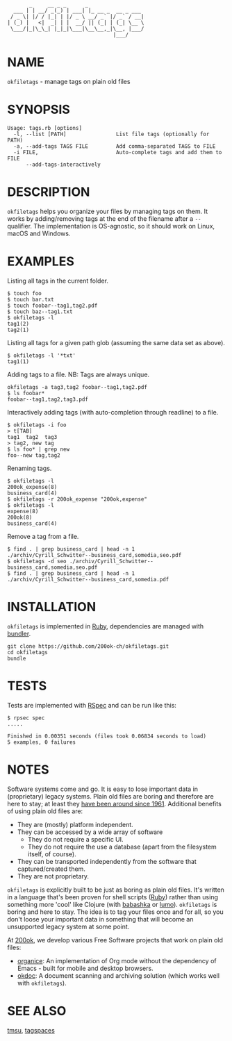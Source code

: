 #+begin_example
       _     __ _ _      _
  ___ | | __/ _(_) | ___| |_ __ _  __ _ ___
 / _ \| |/ / |_| | |/ _ \ __/ _` |/ _` / __|
| (_) |   <|  _| | |  __/ || (_| | (_| \__ \
 \___/|_|\_\_| |_|_|\___|\__\__,_|\__, |___/
                                  |___/
#+end_example

* NAME

=okfiletags= - manage tags on plain old files

* SYNOPSIS

  #+begin_example
  Usage: tags.rb [options]
    -l, --list [PATH]                List file tags (optionally for PATH)
    -a, --add-tags TAGS FILE         Add comma-separated TAGS to FILE
    -i FILE,                         Auto-complete tags and add them to FILE
        --add-tags-interactively
  #+end_example

* DESCRIPTION

=okfiletags= helps you organize your files by managing tags on them.
It works by adding/removing tags at the end of the filename after a
=--= qualifier. The implementation is OS-agnostic, so it should work
on Linux, macOS and Windows.

* EXAMPLES

Listing all tags in the current folder.

  #+begin_example
    $ touch foo
    $ touch bar.txt
    $ touch foobar--tag1,tag2.pdf
    $ touch baz--tag1.txt
    $ okfiletags -l
    tag1(2)
    tag2(1)
  #+end_example

Listing all tags for a given path glob (assuming the same data set as above).

#+begin_example
  $ okfiletags -l '*txt'
  tag1(1)
#+end_example

Adding tags to a file. NB: Tags are always unique.

#+begin_example
  okfiletags -a tag3,tag2 foobar--tag1,tag2.pdf
  $ ls foobar*
  foobar--tag1,tag2,tag3.pdf
#+end_example

Interactively adding tags (with auto-completion through readline) to a file.

#+begin_example
  $ okfiletags -i foo
  > t[TAB]
  tag1  tag2  tag3
  > tag2, new tag
  $ ls foo* | grep new
  foo--new tag,tag2
#+end_example

Renaming tags.

#+begin_example
  $ okfiletags -l
  200ok_expense(8)
  business_card(4)
  $ okfiletags -r 200ok_expense "200ok,expense"
  $ okfiletags -l
  expense(8)
  200ok(8)
  business_card(4)
#+end_example

Remove a tag from a file.

#+begin_example
  $ find . | grep business_card | head -n 1
  ./archiv/Cyrill_Schwitter--business_card,somedia,seo.pdf
  $ okfiletags -d seo ./archiv/Cyrill_Schwitter--business_card,somedia,seo.pdf
  $ find . | grep business_card | head -n 1
  ./archiv/Cyrill_Schwitter--business_card,somedia.pdf
#+end_example

* INSTALLATION

=okfiletags= is implemented in [[https://www.ruby-lang.org/en/][Ruby]], dependencies are managed with [[https://bundler.io/][bundler]].

  #+begin_example
    git clone https://github.com/200ok-ch/okfiletags.git
    cd okfiletags
    bundle
  #+end_example

* TESTS

  Tests are implemented with [[https://rspec.info/][RSpec]] and can be run like this:

#+begin_src shell
  $ rpsec spec
  .....

  Finished in 0.00351 seconds (files took 0.06834 seconds to load)
  5 examples, 0 failures
#+end_src

* NOTES

Software systems come and go. It is easy to lose important data in
(proprietary) legacy systems. Plain old files are boring and therefore
are here to stay; at least they [[https://en.wikipedia.org/wiki/Computer_file#Storage][have been around since 1961]].
Additional benefits of using plain old files are:

- They are (mostly) platform independent.
- They can be accessed by a wide array of software
  - They do not require a specific UI.
  - They do not require the use a database (apart from the filesystem
    itself, of course).
- They can be transported independently from the software that captured/created them.
- They are not proprietary.

=okfiletags= is explicitly built to be just as boring as plain old
files. It's written in a language that's been proven for shell scripts
([[https://www.ruby-lang.org/en/][Ruby]]) rather than using something more 'cool' like Clojure (with
[[https://github.com/borkdude/babashka][babashka]] or [[https://github.com/anmonteiro/lumo][lumo]]). =okfiletags= is boring and here to stay. The idea
is to tag your files once and for all, so you don't loose your
important data in something that will become an unsupported legacy
system at some point.

At [[https://200ok.ch/][200ok]], we develop various Free Software projects that work on plain
old files:

- [[https://github.com/200ok-ch/organice/][organice]]: An implementation of Org mode without the dependency of
  Emacs - built for mobile and desktop browsers.
- [[https://github.com/200ok-ch/okdoc][okdoc]]: A document scanning and archiving solution (which works well
  with =okfiletags=).


* SEE ALSO

[[http://tmsu.org/][tmsu]], [[https://www.tagspaces.org/][tagspaces]]
